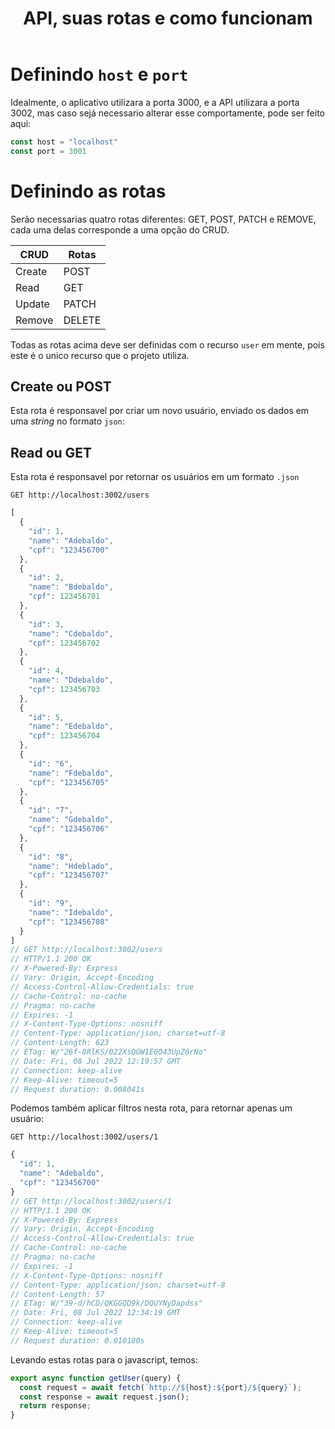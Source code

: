 #+title: API, suas rotas e como funcionam

* Definindo ~host~ e ~port~
Idealmente, o aplicativo utilizara a porta 3000, e a API utilizara a porta 3002, mas caso sejá necessario alterar esse comportamente, pode ser feito aqui:
#+begin_src js :tangle user.js
const host = "localhost"
const port = 3001
#+end_src

* Definindo as rotas
Serão necessarias quatro rotas diferentes: GET, POST, PATCH e REMOVE, cada uma delas corresponde a uma opção do CRUD.
| CRUD   | Rotas  |
|--------+--------|
| Create | POST   |
| Read   | GET    |
| Update | PATCH  |
| Remove | DELETE |

Todas as rotas acima deve ser definidas com o recurso ~user~ em mente, pois este é o unico recurso que o projeto utiliza.

**   Create ou POST
Esta rota é responsavel por criar um novo usuário, enviado os dados em uma /string/ no formato ~json~:

** Read ou GET
Esta rota é responsavel por retornar os usuários em um formato ~.json~
#+begin_src restclient :no-eval :exports both :results json
GET http://localhost:3002/users
#+end_src
#+RESULTS:
#+BEGIN_SRC js
[
  {
    "id": 1,
    "name": "Adebaldo",
    "cpf": "123456700"
  },
  {
    "id": 2,
    "name": "Bdebaldo",
    "cpf": 123456701
  },
  {
    "id": 3,
    "name": "Cdebaldo",
    "cpf": 123456702
  },
  {
    "id": 4,
    "name": "Ddebaldo",
    "cpf": 123456703
  },
  {
    "id": 5,
    "name": "Edebaldo",
    "cpf": 123456704
  },
  {
    "id": "6",
    "name": "Fdebaldo",
    "cpf": "123456705"
  },
  {
    "id": "7",
    "name": "Gdebaldo",
    "cpf": "123456706"
  },
  {
    "id": "8",
    "name": "Hdeblado",
    "cpf": "123456707"
  },
  {
    "id": "9",
    "name": "Idebaldo",
    "cpf": "123456708"
  }
]
// GET http://localhost:3002/users
// HTTP/1.1 200 OK
// X-Powered-By: Express
// Vary: Origin, Accept-Encoding
// Access-Control-Allow-Credentials: true
// Cache-Control: no-cache
// Pragma: no-cache
// Expires: -1
// X-Content-Type-Options: nosniff
// Content-Type: application/json; charset=utf-8
// Content-Length: 623
// ETag: W/"26f-8RlKS/022XsQGW1E0O43UpZ6rNo"
// Date: Fri, 08 Jul 2022 12:19:57 GMT
// Connection: keep-alive
// Keep-Alive: timeout=5
// Request duration: 0.008041s
#+END_SRC
Podemos também aplicar filtros nesta rota, para retornar apenas um usuário:
#+begin_src restclient :no-eval :exports both :results json
GET http://localhost:3002/users/1
#+end_src
#+RESULTS:
#+BEGIN_SRC js
{
  "id": 1,
  "name": "Adebaldo",
  "cpf": "123456700"
}
// GET http://localhost:3002/users/1
// HTTP/1.1 200 OK
// X-Powered-By: Express
// Vary: Origin, Accept-Encoding
// Access-Control-Allow-Credentials: true
// Cache-Control: no-cache
// Pragma: no-cache
// Expires: -1
// X-Content-Type-Options: nosniff
// Content-Type: application/json; charset=utf-8
// Content-Length: 57
// ETag: W/"39-d/hCD/QKGGQD9k/DQUYNyDapdss"
// Date: Fri, 08 Jul 2022 12:34:19 GMT
// Connection: keep-alive
// Keep-Alive: timeout=5
// Request duration: 0.010180s
#+END_SRC

Levando estas rotas para o javascript, temos:
#+begin_src js :no-eval :tangle user.js
export async function getUser(query) {
  const request = await fetch(`http://${host}:${port}/${query}`);
  const response = await request.json();
  return response;
}
#+end_src
